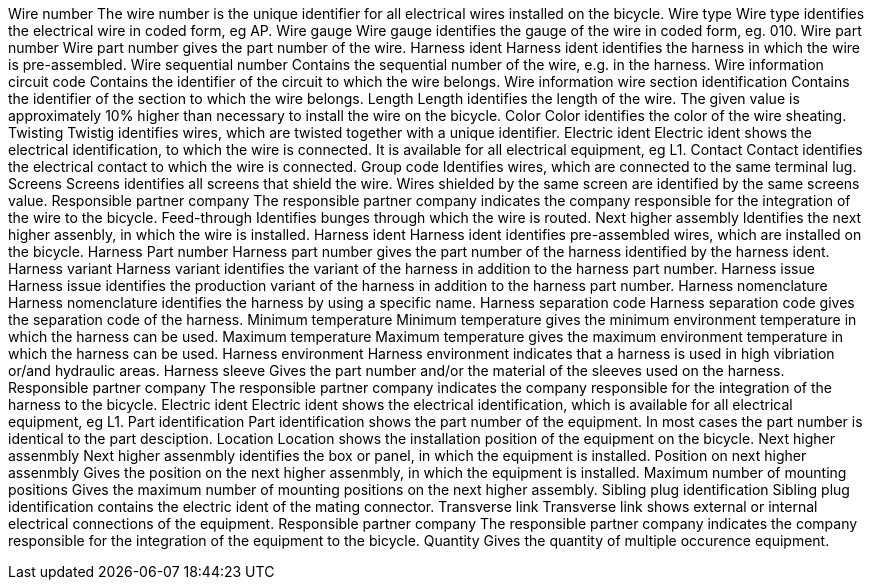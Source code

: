 Wire number The wire number is the unique identifier for all electrical
wires installed on the bicycle. Wire type Wire type identifies the
electrical wire in coded form, eg AP. Wire gauge Wire gauge identifies
the gauge of the wire in coded form, eg. 010. Wire part number Wire part
number gives the part number of the wire. Harness ident Harness ident
identifies the harness in which the wire is pre-assembled. Wire
sequential number Contains the sequential number of the wire, e.g. in
the harness. Wire information circuit code Contains the identifier of
the circuit to which the wire belongs. Wire information wire section
identification Contains the identifier of the section to which the wire
belongs. Length Length identifies the length of the wire. The given
value is approximately 10% higher than necessary to install the wire on
the bicycle. Color Color identifies the color of the wire sheating.
Twisting Twistig identifies wires, which are twisted together with a
unique identifier. Electric ident Electric ident shows the electrical
identification, to which the wire is connected. It is available for all
electrical equipment, eg L1. Contact Contact identifies the electrical
contact to which the wire is connected. Group code Identifies wires,
which are connected to the same terminal lug. Screens Screens identifies
all screens that shield the wire. Wires shielded by the same screen are
identified by the same screens value. Responsible partner company The
responsible partner company indicates the company responsible for the
integration of the wire to the bicycle. Feed-through Identifies bunges
through which the wire is routed. Next higher assembly Identifies the
next higher assenbly, in which the wire is installed. Harness ident
Harness ident identifies pre-assembled wires, which are installed on the
bicycle. Harness Part number Harness part number gives the part number
of the harness identified by the harness ident. Harness variant Harness
variant identifies the variant of the harness in addition to the harness
part number. Harness issue Harness issue identifies the production
variant of the harness in addition to the harness part number. Harness
nomenclature Harness nomenclature identifies the harness by using a
specific name. Harness separation code Harness separation code gives the
separation code of the harness. Minimum temperature Minimum temperature
gives the minimum environment temperature in which the harness can be
used. Maximum temperature Maximum temperature gives the maximum
environment temperature in which the harness can be used. Harness
environment Harness environment indicates that a harness is used in high
vibriation or/and hydraulic areas. Harness sleeve Gives the part number
and/or the material of the sleeves used on the harness. Responsible
partner company The responsible partner company indicates the company
responsible for the integration of the harness to the bicycle. Electric
ident Electric ident shows the electrical identification, which is
available for all electrical equipment, eg L1. Part identification Part
identification shows the part number of the equipment. In most cases the
part number is identical to the part desciption. Location Location shows
the installation position of the equipment on the bicycle. Next higher
assenmbly Next higher assenmbly identifies the box or panel, in which
the equipment is installed. Position on next higher assenmbly Gives the
position on the next higher assenmbly, in which the equipment is
installed. Maximum number of mounting positions Gives the maximum number
of mounting positions on the next higher assembly. Sibling plug
identification Sibling plug identification contains the electric ident
of the mating connector. Transverse link Transverse link shows external
or internal electrical connections of the equipment. Responsible partner
company The responsible partner company indicates the company
responsible for the integration of the equipment to the bicycle.
Quantity Gives the quantity of multiple occurence equipment.
